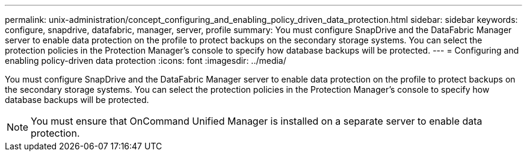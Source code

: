 ---
permalink: unix-administration/concept_configuring_and_enabling_policy_driven_data_protection.html
sidebar: sidebar
keywords: configure, snapdrive, datafabric, manager, server, profile
summary: You must configure SnapDrive and the DataFabric Manager server to enable data protection on the profile to protect backups on the secondary storage systems. You can select the protection policies in the Protection Manager’s console to specify how database backups will be protected.
---
= Configuring and enabling policy-driven data protection
:icons: font
:imagesdir: ../media/

[.lead]
You must configure SnapDrive and the DataFabric Manager server to enable data protection on the profile to protect backups on the secondary storage systems. You can select the protection policies in the Protection Manager's console to specify how database backups will be protected.

NOTE: You must ensure that OnCommand Unified Manager is installed on a separate server to enable data protection.
